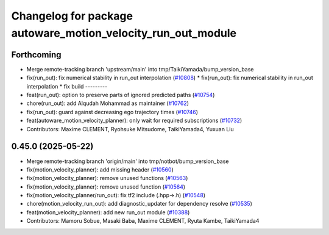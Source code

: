 ^^^^^^^^^^^^^^^^^^^^^^^^^^^^^^^^^^^^^^^^^^^^^^^^^^^^^^^^^^^^^
Changelog for package autoware_motion_velocity_run_out_module
^^^^^^^^^^^^^^^^^^^^^^^^^^^^^^^^^^^^^^^^^^^^^^^^^^^^^^^^^^^^^

Forthcoming
-----------
* Merge remote-tracking branch 'upstream/main' into tmp/TaikiYamada/bump_version_base
* fix(run_out): fix  numerical stability in run_out interpolation (`#10808 <https://github.com/TaikiYamada4/autoware_universe/issues/10808>`_)
  * fix(run_out): fix  numerical stability in run_out interpolation
  * fix build
  ---------
* feat(run_out): option to preserve parts of ignored predicted paths (`#10754 <https://github.com/TaikiYamada4/autoware_universe/issues/10754>`_)
* chore(run_out): add Alqudah Mohammad as maintainer (`#10762 <https://github.com/TaikiYamada4/autoware_universe/issues/10762>`_)
* fix(run_out): guard against decreasing ego trajectory times (`#10746 <https://github.com/TaikiYamada4/autoware_universe/issues/10746>`_)
* feat(autoware_motion_velocity_planner): only wait for required subscriptions (`#10732 <https://github.com/TaikiYamada4/autoware_universe/issues/10732>`_)
* Contributors: Maxime CLEMENT, Ryohsuke Mitsudome, TaikiYamada4, Yuxuan Liu

0.45.0 (2025-05-22)
-------------------
* Merge remote-tracking branch 'origin/main' into tmp/notbot/bump_version_base
* fix(motion_velocity_planner): add missing header (`#10560 <https://github.com/autowarefoundation/autoware_universe/issues/10560>`_)
* fix(motion_velocity_planner): remove unused functions (`#10563 <https://github.com/autowarefoundation/autoware_universe/issues/10563>`_)
* fix(motion_velocity_planner): remove unused function (`#10564 <https://github.com/autowarefoundation/autoware_universe/issues/10564>`_)
* fix(motion_velocity_planner/run_out): fix tf2 include (.hpp->.h) (`#10548 <https://github.com/autowarefoundation/autoware_universe/issues/10548>`_)
* chore(motion_velocity_run_out): add diagnostic_updater for dependency resolve (`#10535 <https://github.com/autowarefoundation/autoware_universe/issues/10535>`_)
* feat(motion_velocity_planner): add new run_out module (`#10388 <https://github.com/autowarefoundation/autoware_universe/issues/10388>`_)
* Contributors: Mamoru Sobue, Masaki Baba, Maxime CLEMENT, Ryuta Kambe, TaikiYamada4
